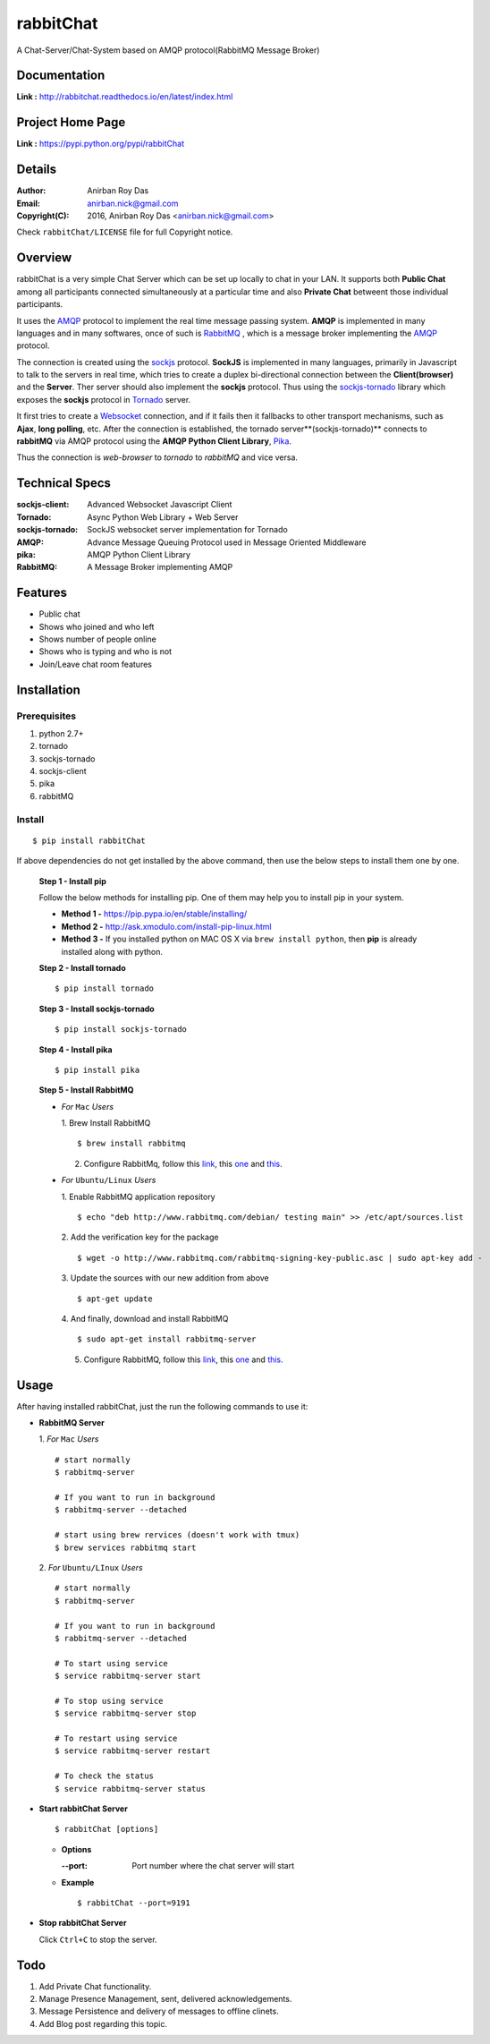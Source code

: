 rabbitChat
===========

A Chat-Server/Chat-System based on AMQP protocol(RabbitMQ Message Broker)


Documentation
--------------

**Link :** http://rabbitchat.readthedocs.io/en/latest/index.html


Project Home Page
--------------------

**Link :** https://pypi.python.org/pypi/rabbitChat



Details
--------


:Author: Anirban Roy Das
:Email: anirban.nick@gmail.com
:Copyright(C): 2016, Anirban Roy Das <anirban.nick@gmail.com>

Check ``rabbitChat/LICENSE`` file for full Copyright notice.



Overview
---------

rabbitChat is a very simple Chat Server which can be set up locally to chat in your LAN. It supports both **Public Chat** among all participants connected simultaneously at a particular time and also **Private Chat** betweent those individual participants.

It uses the `AMQP <https://www.amqp.org/>`_  protocol to implement the real time message passing system. **AMQP** is implemented in many languages and in many softwares, once of such is `RabbitMQ <https://www.rabbitmq.com/>`_ , which is a message broker implementing the `AMQP <https://www.amqp.org/>`_ protocol.

The connection is created using the `sockjs <https://github.com/sockjs/sockjs-client>`_ protocol. **SockJS** is implemented in many languages, primarily in Javascript to talk to the servers in real time, which tries to create a duplex bi-directional connection between the **Client(browser)** and the **Server**. Ther server should also implement the **sockjs** protocol. Thus using the  `sockjs-tornado <https://github.com/MrJoes/sockjs-tornado>`_ library which exposes the **sockjs** protocol in `Tornado <http://www.tornadoweb.org/>`_ server.

It first tries to create a `Websocket <https://en.wikipedia.org/wiki/WebSocket>`_ connection, and if it fails then it fallbacks to other transport mechanisms, such as **Ajax**, **long polling**, etc. After the connection is established, the tornado server**(sockjs-tornado)** connects to **rabbitMQ** via AMQP protocol using the **AMQP Python Client Library**, `Pika <https://pypi.python.org/pypi/pika>`_. 

Thus the connection is *web-browser* to *tornado* to *rabbitMQ* and vice versa.



Technical Specs
----------------


:sockjs-client: Advanced Websocket Javascript Client
:Tornado: Async Python Web Library + Web Server
:sockjs-tornado: SockJS websocket server implementation for Tornado
:AMQP: Advance Message Queuing Protocol used in Message Oriented Middleware
:pika: AMQP Python Client Library
:RabbitMQ: A Message Broker implementing AMQP



Features
---------

* Public chat
* Shows who joined and who left
* Shows number of people online
* Shows who is typing and who is not
* Join/Leave chat room features




Installation
------------

Prerequisites
~~~~~~~~~~~~~

1. python 2.7+
2. tornado
3. sockjs-tornado
4. sockjs-client
5. pika
6. rabbitMQ


Install
~~~~~~~
::

        $ pip install rabbitChat

If above dependencies do not get installed by the above command, then use the below steps to install them one by one.

 **Step 1 - Install pip**

 Follow the below methods for installing pip. One of them may help you to install pip in your system.

 * **Method 1 -**  https://pip.pypa.io/en/stable/installing/

 * **Method 2 -** http://ask.xmodulo.com/install-pip-linux.html

 * **Method 3 -** If you installed python on MAC OS X via ``brew install python``, then **pip** is already installed along with python.


 **Step 2 - Install tornado**
 ::

         $ pip install tornado

 **Step 3 - Install sockjs-tornado**
 ::

         $ pip install sockjs-tornado


 **Step 4 - Install pika**
 ::

         $ pip install pika

 **Step 5 - Install RabbitMQ**
 
 * *For* ``Mac`` *Users*
 
   1. Brew Install RabbitMQ
   ::

         $ brew install rabbitmq

   2. Configure RabbitMq, follow this `link <https://www.rabbitmq.com/install-homebrew.html>`_, this `one <https://www.rabbitmq.com/install-standalone-mac.html>`_ and  `this <https://www.rabbitmq.com/configure.html>`_.

 * *For* ``Ubuntu/Linux`` *Users*

   1. Enable RabbitMQ application repository
   ::
           
           $ echo "deb http://www.rabbitmq.com/debian/ testing main" >> /etc/apt/sources.list

   2. Add the verification key for the package
   ::

         $ wget -o http://www.rabbitmq.com/rabbitmq-signing-key-public.asc | sudo apt-key add -

   3. Update the sources with our new addition from above
   :: 

         $ apt-get update

  
   4. And finally, download and install RabbitMQ
   ::

         $ sudo apt-get install rabbitmq-server

 

   5. Configure RabbitMQ, follow this `link <http://www.rabbitmq.com/install-debian.html>`_, this `one <https://www.rabbitmq.com/configure.html>`_  and `this <https://www.digitalocean.com/community/tutorials/how-to-install-and-manage-rabbitmq>`_. 



Usage
-----

After having installed rabbitChat, just the run the following commands to use it:

* **RabbitMQ Server**
  
  1. *For* ``Mac`` *Users*
  ::
          
          # start normally
          $ rabbitmq-server
           
          # If you want to run in background
          $ rabbitmq-server --detached 

          # start using brew rervices (doesn't work with tmux)
          $ brew services rabbitmq start


  2. *For* ``Ubuntu/LInux`` *Users*
  ::

          # start normally
          $ rabbitmq-server

          # If you want to run in background
          $ rabbitmq-server --detached

          # To start using service
          $ service rabbitmq-server start

          # To stop using service
          $ service rabbitmq-server stop
          
          # To restart using service
          $ service rabbitmq-server restart
          
          # To check the status
          $ service rabbitmq-server status



* **Start rabbitChat Server**
  ::

          $ rabbitChat [options]

  - **Options**

    :--port: Port number where the chat server will start


  - **Example**
    ::

          $ rabbitChat --port=9191

  
* **Stop rabbitChat Server**



  Click ``Ctrl+C`` to stop the server.



Todo
-----

1. Add Private Chat functionality.
   
2. Manage Presence Management, sent, delivered acknowledgements.

3. Message Persistence and delivery of messages to offline clinets.

4. Add Blog post regarding this topic.



